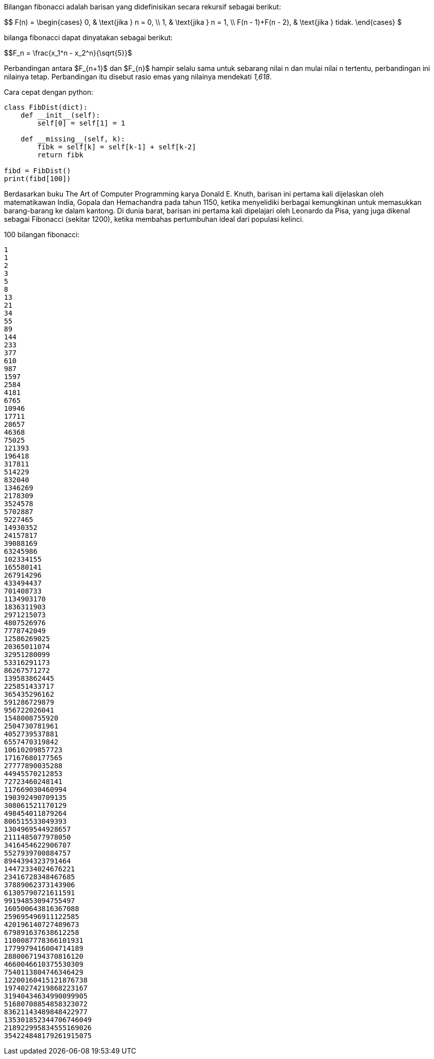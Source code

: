 :page-title: Fibonacci
:page-signed-by: Deo Valiandro. M <valiandrod@gmail.com>
:page-layout: default
:page-category: artikel
:page-time: 2022-05-31T22:71:20
:page-update: 2022-05-31T22:71:20
:page-math: true

Bilangan fibonacci adalah barisan yang didefinisikan secara rekursif sebagai berikut:

$$
F(n) =
  \begin{cases}
    0, & \text{jika } n = 0, \\
    1, & \text{jika } n = 1, \\
    F(n - 1)+F(n - 2), & \text{jika } tidak.
  \end{cases}
$

bilanga fibonacci dapat dinyatakan sebagai berikut:

$$F_n = \frac{x_1^n - x_2^n}{\sqrt{5}}$

Perbandingan antara $F_{n+1}$ dan $F_{n}$ hampir selalu sama untuk sebarang nilai n dan mulai nilai n
tertentu, perbandingan ini nilainya tetap. Perbandingan itu disebut rasio emas yang nilainya mendekati
_1,618_.

Cara cepat dengan python:

[source, python]
----
class FibDist(dict):
    def __init__(self):
        self[0] = self[1] = 1

    def __missing__(self, k):
        fibk = self[k] = self[k-1] + self[k-2]
        return fibk

fibd = FibDist()
print(fibd[100])
----

Berdasarkan buku The Art of Computer Programming karya Donald E. Knuth, barisan ini pertama kali
dijelaskan oleh matematikawan India, Gopala dan Hemachandra pada tahun 1150, ketika menyelidiki berbagai
kemungkinan untuk memasukkan barang-barang ke dalam kantong. Di dunia barat, barisan ini pertama kali
dipelajari oleh Leonardo da Pisa, yang juga dikenal sebagai Fibonacci (sekitar 1200), ketika membahas
pertumbuhan ideal dari populasi kelinci.

100 bilangan fibonacci:

[source]
1
1
2
3
5
8
13
21
34
55
89
144
233
377
610
987
1597
2584
4181
6765
10946
17711
28657
46368
75025
121393
196418
317811
514229
832040
1346269
2178309
3524578
5702887
9227465
14930352
24157817
39088169
63245986
102334155
165580141
267914296
433494437
701408733
1134903170
1836311903
2971215073
4807526976
7778742049
12586269025
20365011074
32951280099
53316291173
86267571272
139583862445
225851433717
365435296162
591286729879
956722026041
1548008755920
2504730781961
4052739537881
6557470319842
10610209857723
17167680177565
27777890035288
44945570212853
72723460248141
117669030460994
190392490709135
308061521170129
498454011879264
806515533049393
1304969544928657
2111485077978050
3416454622906707
5527939700884757
8944394323791464
14472334024676221
23416728348467685
37889062373143906
61305790721611591
99194853094755497
160500643816367088
259695496911122585
420196140727489673
679891637638612258
1100087778366101931
1779979416004714189
2880067194370816120
4660046610375530309
7540113804746346429
12200160415121876738
19740274219868223167
31940434634990099905
51680708854858323072
83621143489848422977
135301852344706746049
218922995834555169026
354224848179261915075
